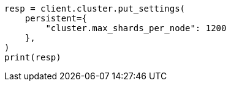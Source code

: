 // This file is autogenerated, DO NOT EDIT
// tab-widgets/troubleshooting/troubleshooting-shards-capacity.asciidoc:174

[source, python]
----
resp = client.cluster.put_settings(
    persistent={
        "cluster.max_shards_per_node": 1200
    },
)
print(resp)
----
